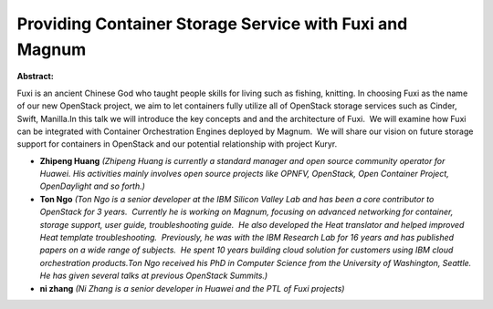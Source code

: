 Providing Container Storage Service with Fuxi and Magnum
~~~~~~~~~~~~~~~~~~~~~~~~~~~~~~~~~~~~~~~~~~~~~~~~~~~~~~~~

**Abstract:**

Fuxi is an ancient Chinese God who taught people skills for living such as fishing, knitting. In choosing Fuxi as the name of our new OpenStack project, we aim to let containers fully utilize all of OpenStack storage services such as Cinder, Swift, Manilla.In this talk we will introduce the key concepts and and the architecture of Fuxi.  We will examine how Fuxi can be integrated with Container Orchestration Engines deployed by Magnum.  We will share our vision on future storage support for containers in OpenStack and our potential relationship with project Kuryr.


* **Zhipeng Huang** *(Zhipeng Huang is currently a standard manager and open source community operator for Huawei. His activities mainly involves open source projects like OPNFV, OpenStack, Open Container Project, OpenDaylight and so forth.)*

* **Ton Ngo** *(Ton Ngo is a senior developer at the IBM Silicon Valley Lab and has been a core contributor to OpenStack for 3 years.  Currently he is working on Magnum, focusing on advanced networking for container, storage support, user guide, troubleshooting guide.  He also developed the Heat translator and helped improved Heat template troubleshooting.  Previously, he was with the IBM Research Lab for 16 years and has published papers on a wide range of subjects.  He spent 10 years building cloud solution for customers using IBM cloud orchestration products.Ton Ngo received his PhD in Computer Science from the University of Washington, Seattle.  He has given several talks at previous OpenStack Summits.)*

* **ni zhang** *(Ni Zhang is a senior developer in Huawei and the PTL of Fuxi projects)*
